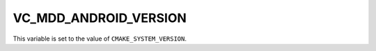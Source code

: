VC_MDD_ANDROID_VERSION
-----------------------

This variable is set to the value of ``CMAKE_SYSTEM_VERSION``.
